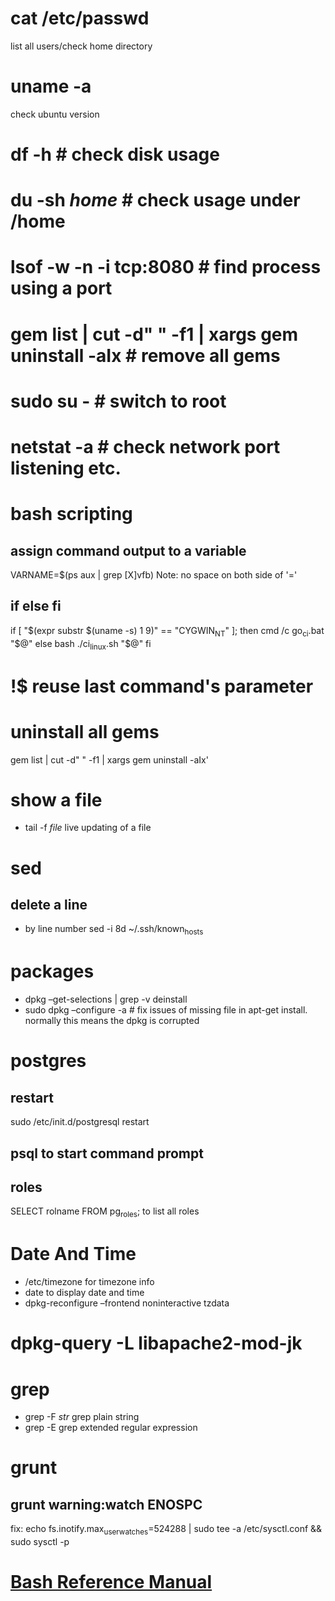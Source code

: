 # [[http://www.commandlinefu.com] [commandlinefu]]

* cat /etc/passwd
list all users/check home directory

* uname -a
check ubuntu version

* df -h # check disk usage
* du -sh /home/  # check usage under /home
* lsof -w -n -i tcp:8080  # find process using a port
* gem list | cut -d" " -f1 | xargs gem uninstall -aIx   # remove all gems
* sudo su -  # switch to root
* netstat -a # check network port listening etc.
* bash scripting
** assign command output to a variable
VARNAME=$(ps aux | grep [X]vfb)
Note: no space on both side of '='
** if else fi
if [ "$(expr substr $(uname -s) 1 9)" == "CYGWIN_NT" ]; then
    cmd /c go_ci.bat "$@"
else
    bash ./ci_linux.sh "$@"
fi

* !$ reuse last command's parameter
* uninstall all gems
gem list | cut -d" " -f1 | xargs gem uninstall -aIx'
* show a file
  - tail -f /file/  live updating of a file
* sed
** delete a line
   - by line number
     sed -i 8d ~/.ssh/known_hosts



* packages
  - dpkg --get-selections | grep -v deinstall
  - sudo dpkg --configure -a  # fix issues of missing file in apt-get install. normally this means the dpkg is corrupted

* postgres
** restart
   sudo /etc/init.d/postgresql restart
** psql to start command prompt
** roles
SELECT rolname FROM pg_roles;
\du to list all roles

* Date And Time
  - /etc/timezone for timezone info
  - date to display date and time
  - dpkg-reconfigure --frontend noninteractive tzdata

* dpkg-query -L libapache2-mod-jk
* grep
  - grep -F /str/    grep plain string
  - grep -E grep extended regular expression

* grunt
** grunt warning:watch ENOSPC
fix: echo fs.inotify.max_user_watches=524288 | sudo tee -a /etc/sysctl.conf && sudo sysctl -p
* [[http://www.gnu.org/software/bash/manual/bash.html#Bash-Conditional-Expressions][Bash Reference Manual]]
